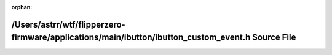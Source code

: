 .. meta::f2314f9c90e43a6454ace6930fe3acd5245cfe3e6992886c228c7e760e9182b9f6cd61cbede5b518c722108f0a7b6c690428e8fb20780513ffec8a86dbb6efb0

:orphan:

.. title:: Flipper Zero Firmware: /Users/astrr/wtf/flipperzero-firmware/applications/main/ibutton/ibutton_custom_event.h Source File

/Users/astrr/wtf/flipperzero-firmware/applications/main/ibutton/ibutton\_custom\_event.h Source File
====================================================================================================

.. container:: doxygen-content

   
   .. raw:: html
     :file: ibutton__custom__event_8h_source.html
